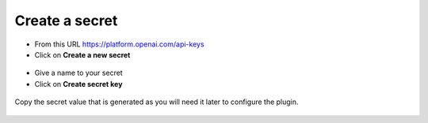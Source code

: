 Create a secret
----------------

- From this URL https://platform.openai.com/api-keys
- Click on **Create a new secret**

.. figure:: images/glpiai-3.png
   :alt: create secret
   :scale: 55 %

- Give a name to your secret
- Click on **Create secret key**

.. figure:: images/glpiai-4.png
   :alt: create key
   :scale: 100 %

Copy the secret value that is generated as you will need it later to configure the plugin.

.. figure:: images/glpiai-5.png
   :alt: copy key
   :scale: 100 %